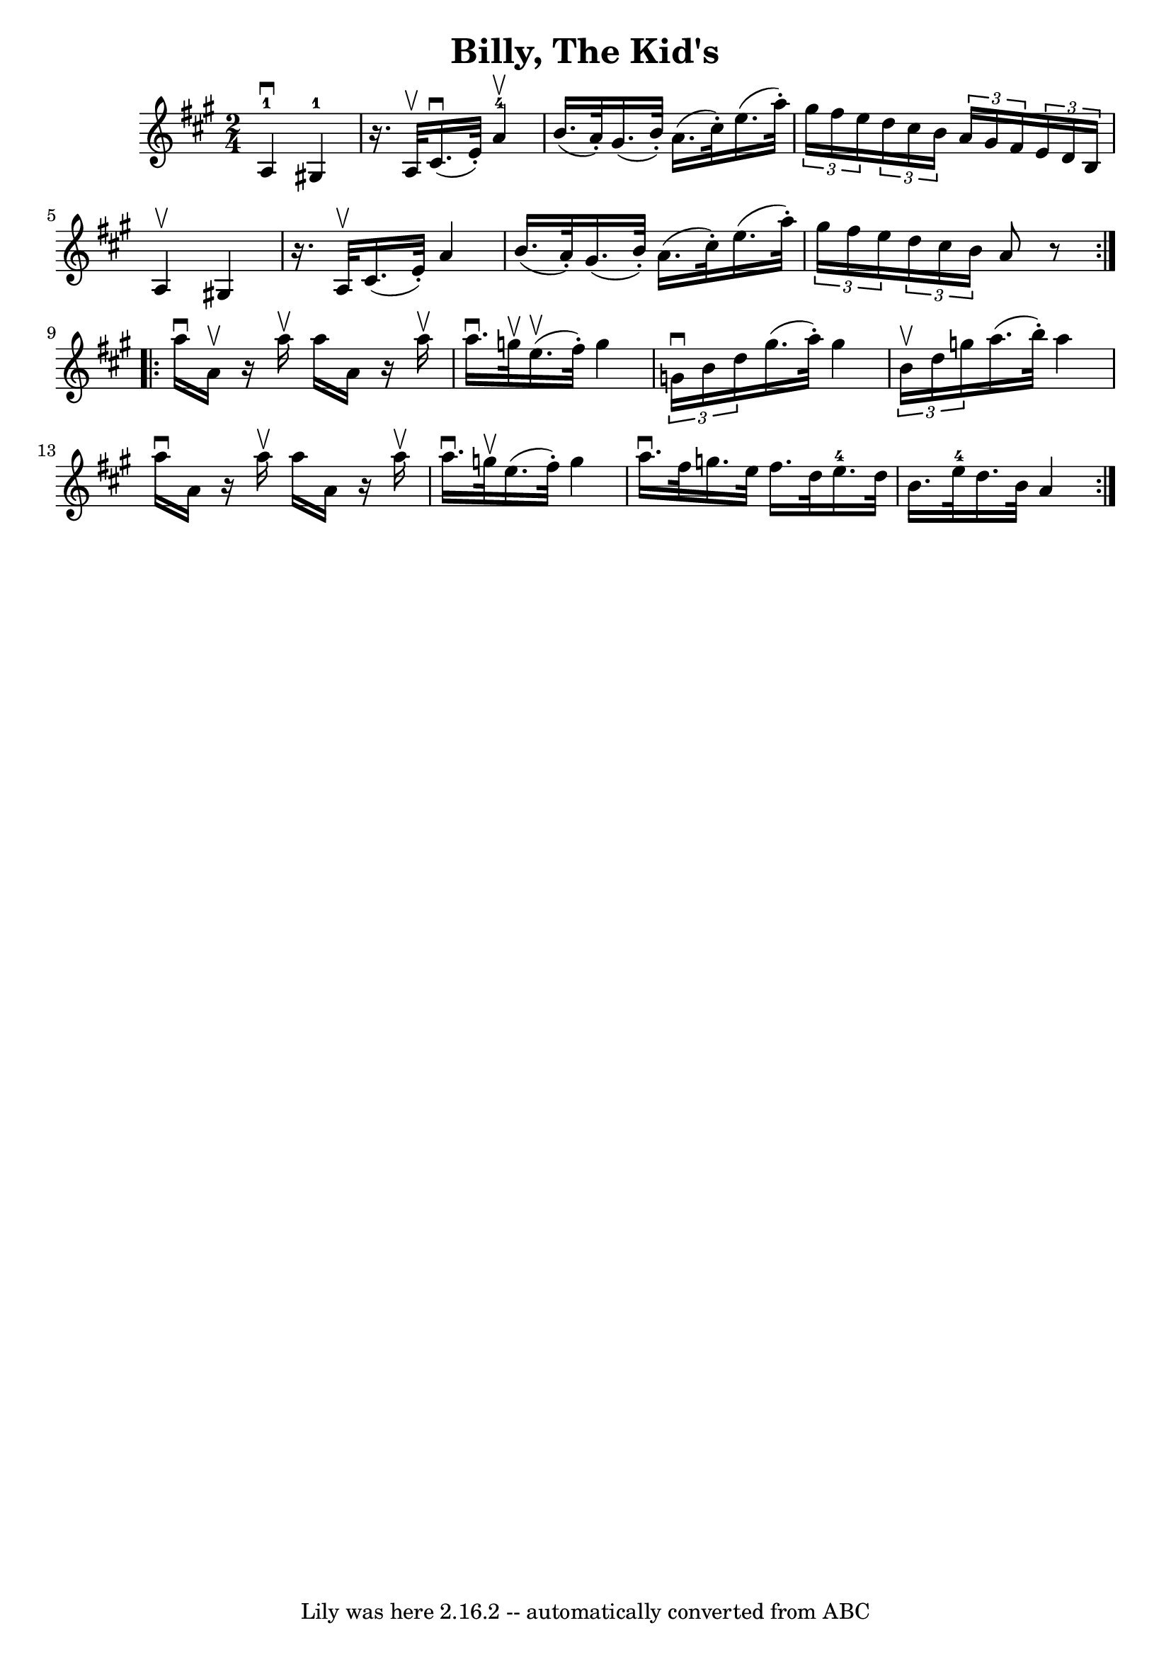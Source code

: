 \version "2.7.40"
\header {
	book = "Ryan's Mammoth Collection"
	crossRefNumber = "1"
	footnotes = "\\\\113 636"
	tagline = "Lily was here 2.16.2 -- automatically converted from ABC"
	title = "Billy, The Kid's"
}
voicedefault =  {
\set Score.defaultBarType = "empty"

\repeat volta 2 {
\time 2/4 \key a \major     a4-1^\downbow     gis!4-1   \bar "|"   r16. 
a32 ^\upbow   cis'16. ^\downbow(   e'32 -. -)     a'4-4^\upbow   \bar "|"   
b'16. (   a'32 -. -)   gis'16. (   b'32 -. -)   a'16. (   cis''32 -. -)   
e''16. (   a''32 -. -) \bar "|"     \times 2/3 {   gis''16    fis''16    e''16  
}   \times 2/3 {   d''16    cis''16    b'16  }   \times 2/3 {   a'16    gis'16  
  fis'16  }   \times 2/3 {   e'16    d'16    b16  }   \bar "|"     a4 ^\upbow   
gis!4    \bar "|"   r16. a32 ^\upbow   cis'16. (   e'32 -. -)   a'4    \bar "|" 
  b'16. (   a'32 -. -)   gis'16. (   b'32 -. -)   a'16. (   cis''32 -. -)   
e''16. (   a''32 -. -)   \bar "|"     \times 2/3 {   gis''16    fis''16    
e''16  }   \times 2/3 {   d''16    cis''16    b'16  }   a'8    r8   }     
\repeat volta 2 {   a''16 ^\downbow   a'16 ^\upbow   r16 a''16 ^\upbow   a''16  
  a'16    r16 a''16 ^\upbow   \bar "|"   a''16. ^\downbow   g''32 ^\upbow   
e''16. ^\upbow(   fis''32 -. -)   g''4    \bar "|"   \times 2/3 {   g'16 
^\downbow   b'16    d''16  }   gis''16. (   a''32 -. -)   gis''4    \bar "|"    
 \times 2/3 {   b'16 ^\upbow   d''16    g''16  }   a''16. (   b''32 -. -)   
a''4    \bar "|"     a''16 ^\downbow   a'16    r16 a''16 ^\upbow   a''16    
a'16    r16 a''16 ^\upbow   \bar "|"   a''16. ^\downbow   g''32 ^\upbow   
e''16. (   fis''32 -. -)   g''4    \bar "|"   a''16. ^\downbow   fis''32    
g''16.    e''32    fis''16.    d''32    e''16.-4   d''32    \bar "|"     
b'16.    e''32-4   d''16.    b'32    a'4    }   
}

\score{
    <<

	\context Staff="default"
	{
	    \voicedefault 
	}

    >>
	\layout {
	}
	\midi {}
}
